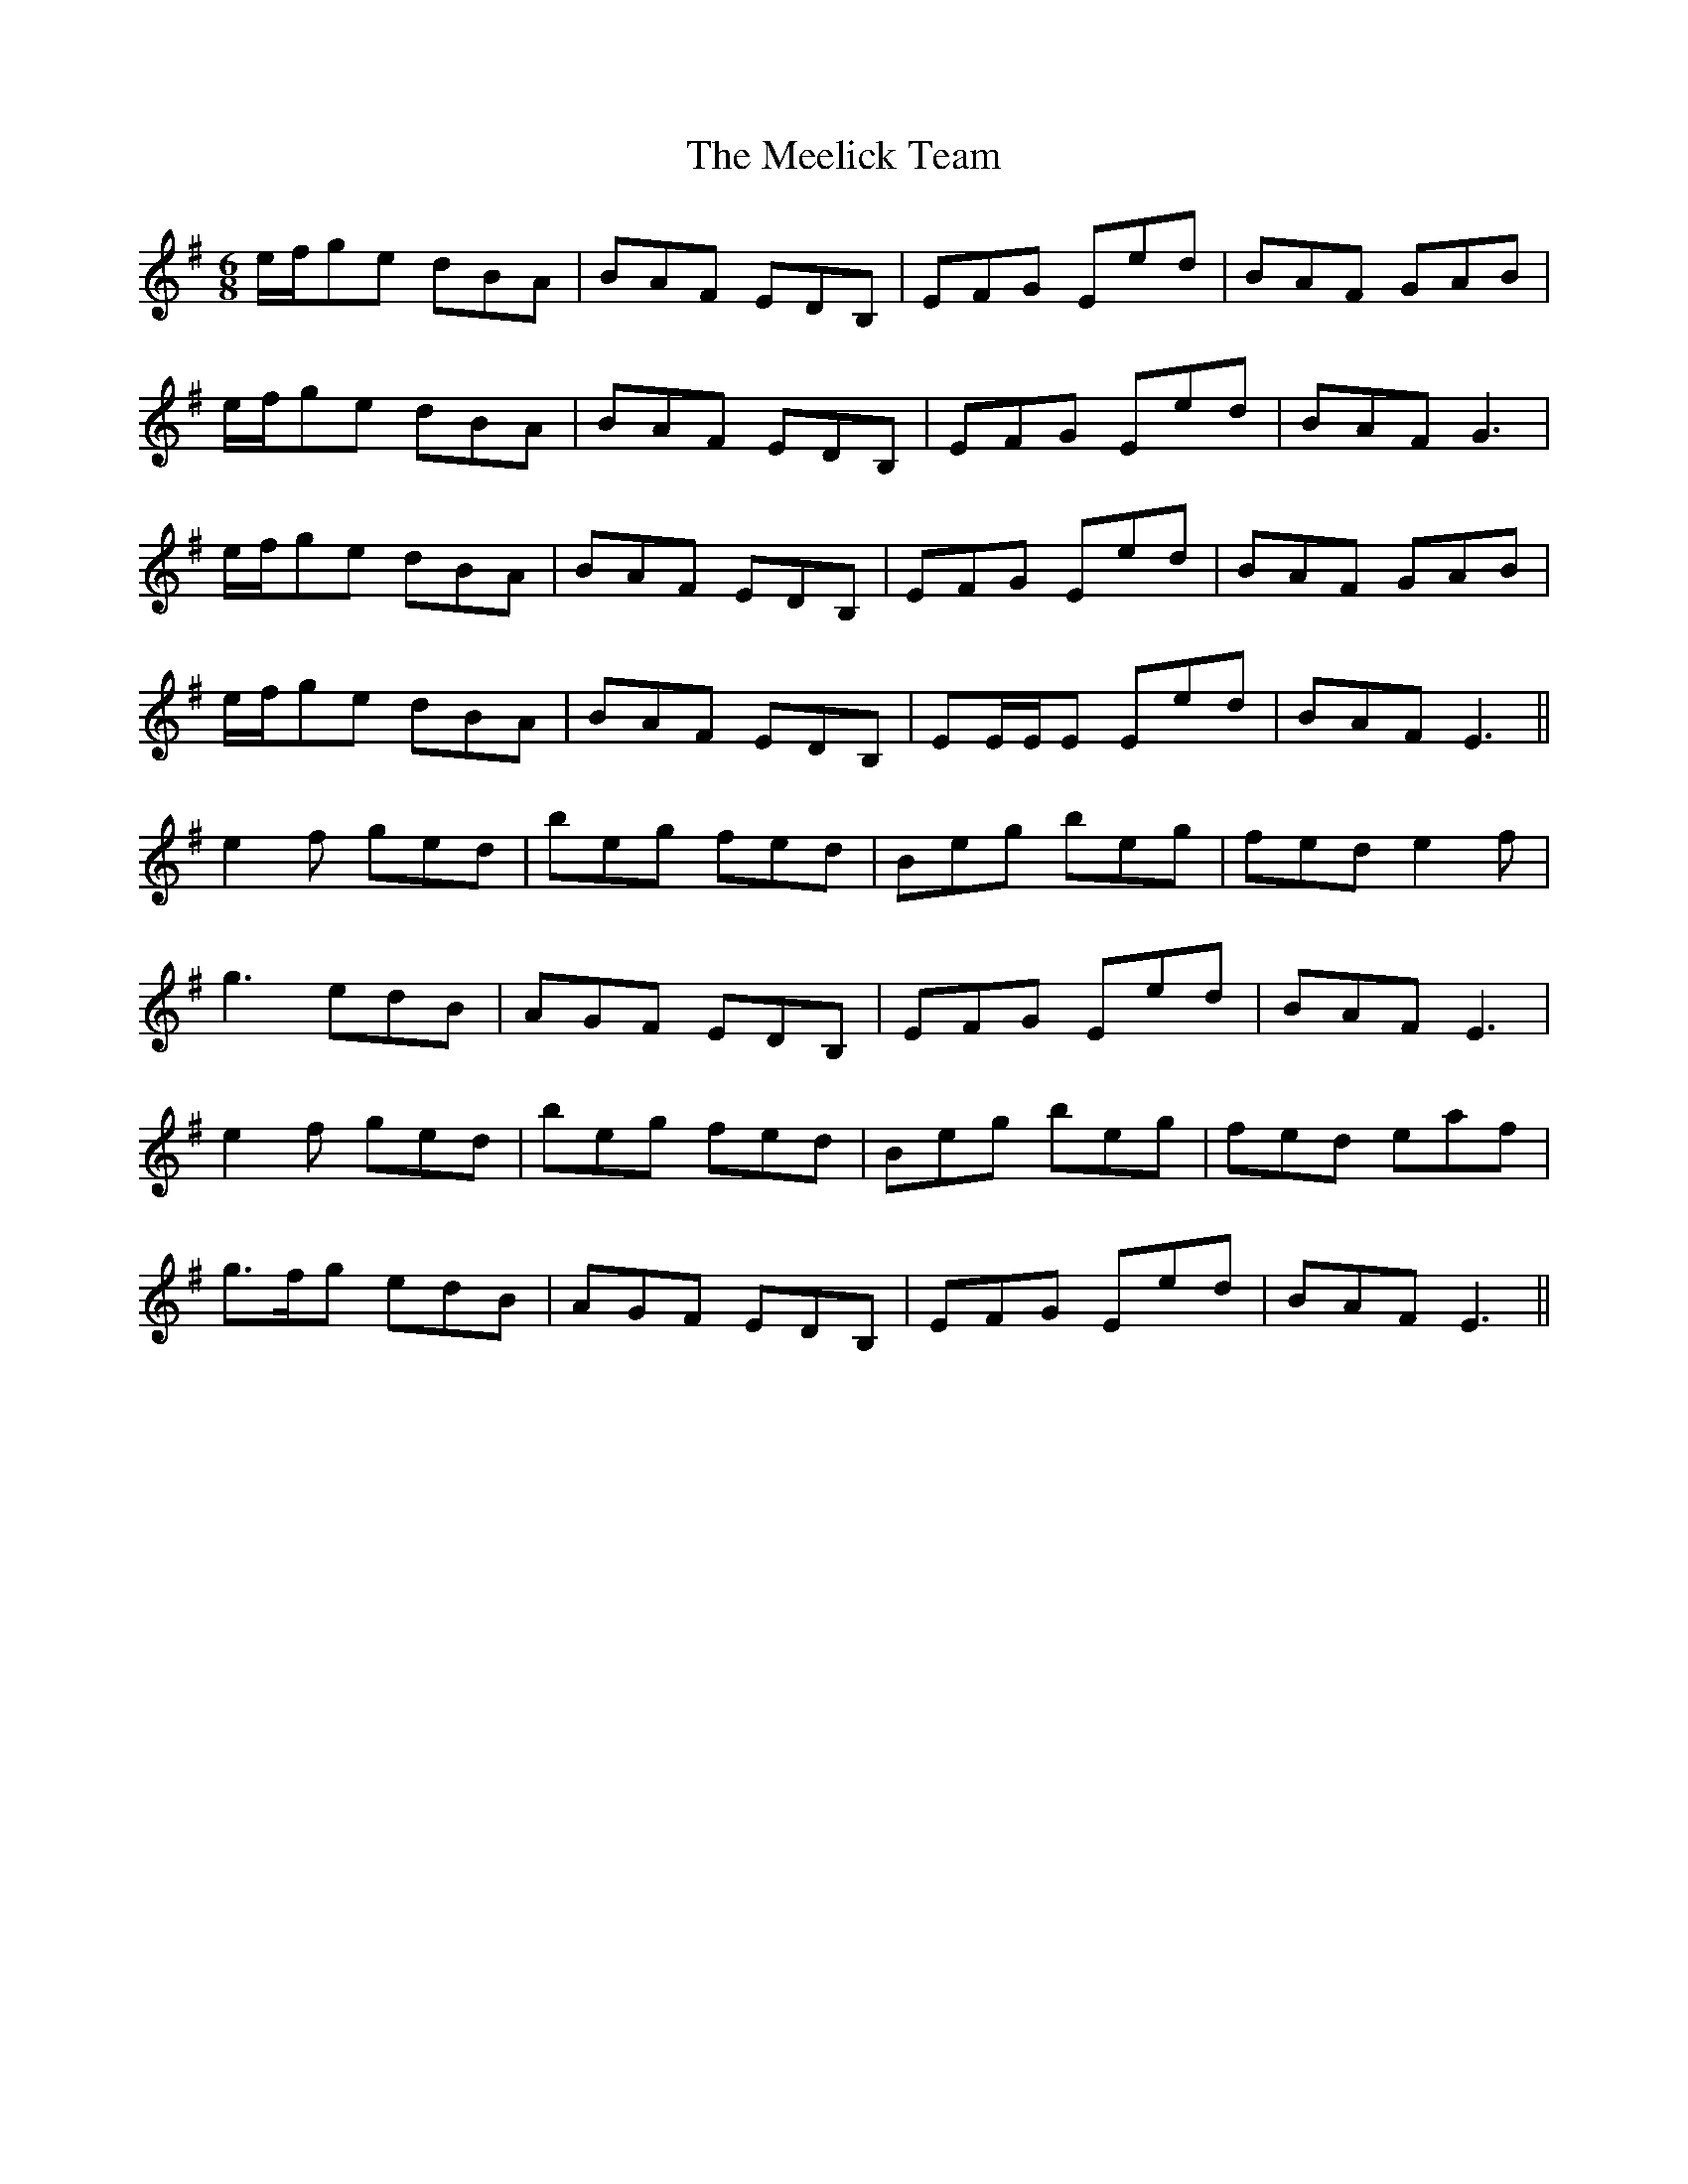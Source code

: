 X: 26239
T: Meelick Team, The
R: jig
M: 6/8
K: Eminor
e/f/ge dBA|BAF EDB,|EFG Eed|BAF GAB|
e/f/ge dBA|BAF EDB,|EFG Eed|BAF G3|
e/f/ge dBA|BAF EDB,|EFG Eed|BAF GAB|
e/f/ge dBA|BAF EDB,|EE/E/E Eed|BAF E3||
e2f ged|beg fed|Beg beg|fed e2f|
g3 edB|AGF EDB,|EFG Eed|BAF E3|
e2f ged|beg fed|Beg beg|fed eaf|
g3/2f/g edB|AGF EDB,|EFG Eed|BAF E3||

